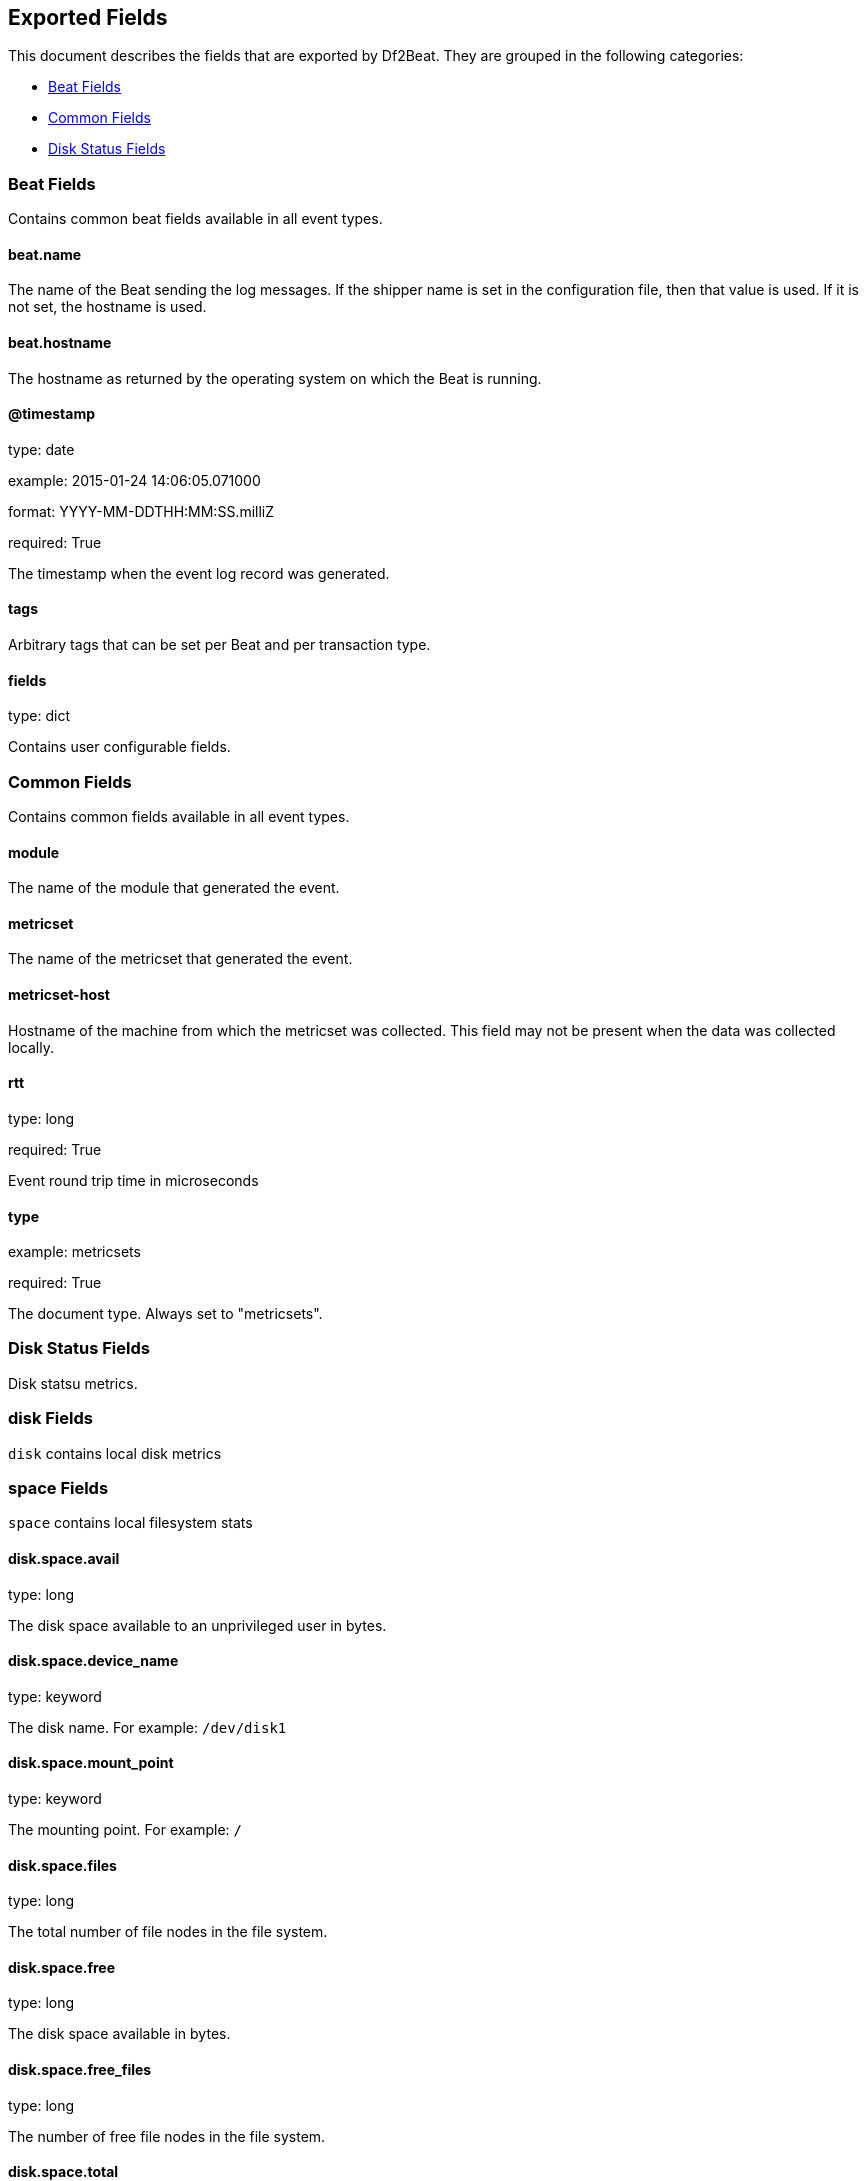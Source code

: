
////
This file is generated! See etc/fields.yml and scripts/generate_field_docs.py
////

[[exported-fields]]
== Exported Fields

This document describes the fields that are exported by Df2Beat. They are
grouped in the following categories:

* <<exported-fields-beat>>
* <<exported-fields-common>>
* <<exported-fields-disk>>

[[exported-fields-beat]]
=== Beat Fields

Contains common beat fields available in all event types.



==== beat.name

The name of the Beat sending the log messages. If the shipper name is set in the configuration file, then that value is used. If it is not set, the hostname is used.


==== beat.hostname

The hostname as returned by the operating system on which the Beat is running.


==== @timestamp

type: date

example: 2015-01-24 14:06:05.071000

format: YYYY-MM-DDTHH:MM:SS.milliZ

required: True

The timestamp when the event log record was generated.


==== tags

Arbitrary tags that can be set per Beat and per transaction type.


==== fields

type: dict

Contains user configurable fields.


[[exported-fields-common]]
=== Common Fields

Contains common fields available in all event types.



==== module

The name of the module that generated the event.


==== metricset

The name of the metricset that generated the event.


==== metricset-host

Hostname of the machine from which the metricset was collected. This field may not be present when the data was collected locally.


==== rtt

type: long

required: True

Event round trip time in microseconds


==== type

example: metricsets

required: True

The document type. Always set to "metricsets".


[[exported-fields-disk]]
=== Disk Status Fields

Disk statsu metrics.



=== disk Fields

`disk` contains local disk metrics



=== space Fields

`space` contains local filesystem stats



==== disk.space.avail

type: long

The disk space available to an unprivileged user in bytes.


==== disk.space.device_name

type: keyword

The disk name. For example: `/dev/disk1`


==== disk.space.mount_point

type: keyword

The mounting point. For example: `/`


==== disk.space.files

type: long

The total number of file nodes in the file system.


==== disk.space.free

type: long

The disk space available in bytes.


==== disk.space.free_files

type: long

The number of free file nodes in the file system.


==== disk.space.total

type: long

The total disk space in bytes.


==== disk.space.used

type: long

The used disk space in bytes.


==== disk.space.used_p

type: float

The percentage of used disk space.


